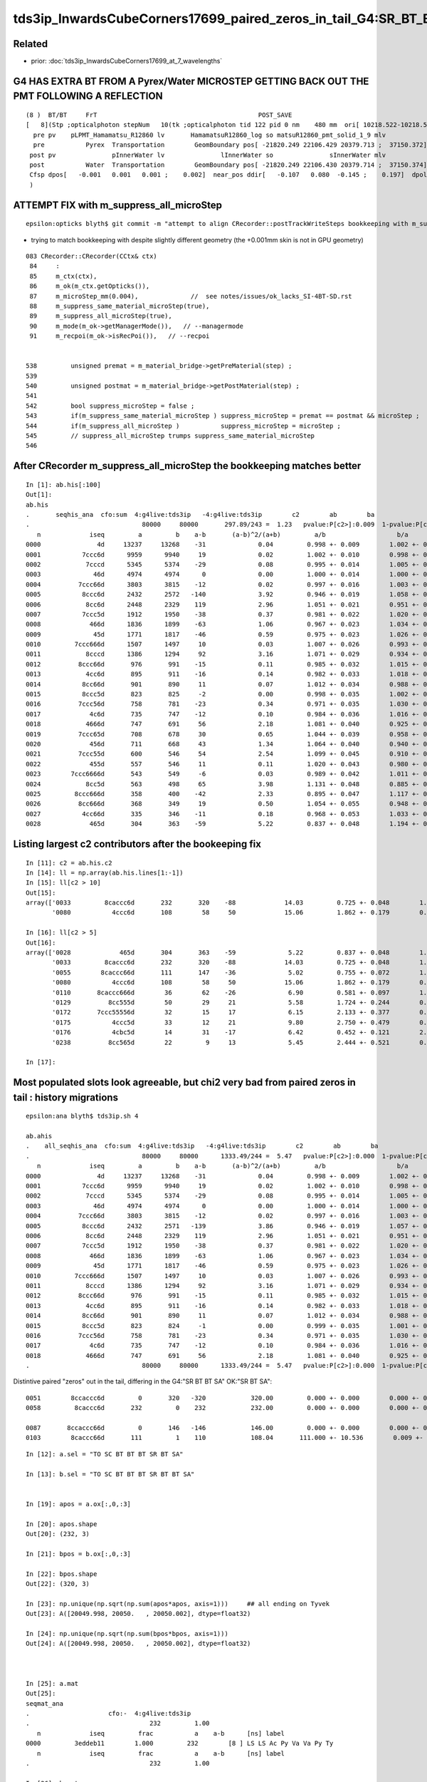tds3ip_InwardsCubeCorners17699_paired_zeros_in_tail_G4:SR_BT_BT_SA_OK:SR_BT_SA
======================================================================================


Related
--------

* prior: :doc:`tds3ip_InwardsCubeCorners17699_at_7_wavelengths`








G4 HAS EXTRA BT FROM A Pyrex/Water MICROSTEP GETTING BACK OUT THE PMT FOLLOWING A REFLECTION 
-----------------------------------------------------------------------------------------------


::

    (8 )  BT/BT     FrT                                           POST_SAVE 
    [   8](Stp ;opticalphoton stepNum   10(tk ;opticalphoton tid 122 pid 0 nm    480 mm  ori[ 10218.522-10218.522-10218.522 ; 17699.000]  pos[ -22085.45122504.35020717.901 ; 37728.561]  )
      pre pv    pLPMT_Hamamatsu_R12860 lv       HamamatsuR12860_log so matsuR12860_pmt_solid_1_9 mlv               lInnerWater mso               sInnerWater
      pre           Pyrex  Transportation        GeomBoundary pos[ -21820.249 22106.429 20379.713 ;  37150.372]  dir[   -0.345   0.599   0.722 ;    1.000]  pol[    0.349   0.796  -0.494 ;    1.000]  ns 190.743 nm 480.000 mm/ns 198.261
     post pv               pInnerWater lv               lInnerWater so               sInnerWater mlv            lReflectorInCD mso            sReflectorInCD
     post           Water  Transportation        GeomBoundary pos[ -21820.249 22106.430 20379.714 ;  37150.374]  dir[   -0.453   0.679   0.577 ;    1.000]  pol[    0.890   0.389   0.240 ;    1.000]  ns 190.743 nm 480.000 mm/ns 218.120
     Cfsp dpos[   -0.001   0.001   0.001 ;    0.002]  near_pos ddir[   -0.107   0.080  -0.145 ;    0.197]  dpol[    0.540  -0.408   0.734 ;    0.998]  dtim[    0.000]        epsilon 1e-06
     )



ATTEMPT FIX with m_suppress_all_microStep 
----------------------------------------------

::

    epsilon:opticks blyth$ git commit -m "attempt to align CRecorder::postTrackWriteSteps bookkeeping with m_suppress_all_microStep for G4 reflected photons getting back out the PMT across the microStep in CPU geometry that is not in GPU geometry, see notes/issues/tds3ip_InwardsCubeCorners17699_paired_zeros_in_tail_G4:SR_BT_BT_SA_OK:SR_BT_SA.rst "


* trying to match bookkeeping with despite slightly different geometry (the +0.001mm skin is not in GPU geometry)

::

    083 CRecorder::CRecorder(CCtx& ctx)
     84     :   
     85     m_ctx(ctx),
     86     m_ok(m_ctx.getOpticks()),
     87     m_microStep_mm(0.004),              //  see notes/issues/ok_lacks_SI-4BT-SD.rst
     88     m_suppress_same_material_microStep(true),
     89     m_suppress_all_microStep(true),
     90     m_mode(m_ok->getManagerMode()),   // --managermode
     91     m_recpoi(m_ok->isRecPoi()),   // --recpoi


    538         unsigned premat = m_material_bridge->getPreMaterial(step) ;
    539 
    540         unsigned postmat = m_material_bridge->getPostMaterial(step) ;
    541 
    542         bool suppress_microStep = false ;
    543         if(m_suppress_same_material_microStep ) suppress_microStep = premat == postmat && microStep ;
    544         if(m_suppress_all_microStep )           suppress_microStep = microStep ;
    545         // suppress_all_microStep trumps suppress_same_material_microStep
    546 



After CRecorder m_suppress_all_microStep the bookkeeping matches better
-------------------------------------------------------------------------

::

    In [1]: ab.his[:100]                                                                                                                                                                                
    Out[1]: 
    ab.his
    .       seqhis_ana  cfo:sum  4:g4live:tds3ip   -4:g4live:tds3ip        c2        ab        ba 
    .                              80000     80000       297.89/243 =  1.23   pvalue:P[c2>]:0.009  1-pvalue:P[c2<]:0.991  
       n             iseq         a         b    a-b       (a-b)^2/(a+b)         a/b                   b/a           [ns] label
    0000               4d     13237     13268    -31              0.04         0.998 +- 0.009        1.002 +- 0.009  [2 ] TO AB
    0001           7ccc6d      9959      9940     19              0.02         1.002 +- 0.010        0.998 +- 0.010  [6 ] TO SC BT BT BT SD
    0002            7cccd      5345      5374    -29              0.08         0.995 +- 0.014        1.005 +- 0.014  [5 ] TO BT BT BT SD
    0003              46d      4974      4974      0              0.00         1.000 +- 0.014        1.000 +- 0.014  [3 ] TO SC AB
    0004          7ccc66d      3803      3815    -12              0.02         0.997 +- 0.016        1.003 +- 0.016  [7 ] TO SC SC BT BT BT SD
    0005           8ccc6d      2432      2572   -140              3.92         0.946 +- 0.019        1.058 +- 0.021  [6 ] TO SC BT BT BT SA
    0006            8cc6d      2448      2329    119              2.96         1.051 +- 0.021        0.951 +- 0.020  [5 ] TO SC BT BT SA
    0007           7ccc5d      1912      1950    -38              0.37         0.981 +- 0.022        1.020 +- 0.023  [6 ] TO RE BT BT BT SD
    0008             466d      1836      1899    -63              1.06         0.967 +- 0.023        1.034 +- 0.024  [4 ] TO SC SC AB
    0009              45d      1771      1817    -46              0.59         0.975 +- 0.023        1.026 +- 0.024  [3 ] TO RE AB
    0010         7ccc666d      1507      1497     10              0.03         1.007 +- 0.026        0.993 +- 0.026  [8 ] TO SC SC SC BT BT BT SD
    0011            8cccd      1386      1294     92              3.16         1.071 +- 0.029        0.934 +- 0.026  [5 ] TO BT BT BT SA
    0012          8ccc66d       976       991    -15              0.11         0.985 +- 0.032        1.015 +- 0.032  [7 ] TO SC SC BT BT BT SA
    0013            4cc6d       895       911    -16              0.14         0.982 +- 0.033        1.018 +- 0.034  [5 ] TO SC BT BT AB
    0014           8cc66d       901       890     11              0.07         1.012 +- 0.034        0.988 +- 0.033  [6 ] TO SC SC BT BT SA
    0015           8ccc5d       823       825     -2              0.00         0.998 +- 0.035        1.002 +- 0.035  [6 ] TO RE BT BT BT SA
    0016          7ccc56d       758       781    -23              0.34         0.971 +- 0.035        1.030 +- 0.037  [7 ] TO SC RE BT BT BT SD
    0017             4c6d       735       747    -12              0.10         0.984 +- 0.036        1.016 +- 0.037  [4 ] TO SC BT AB
    0018            4666d       747       691     56              2.18         1.081 +- 0.040        0.925 +- 0.035  [5 ] TO SC SC SC AB
    0019          7ccc65d       708       678     30              0.65         1.044 +- 0.039        0.958 +- 0.037  [7 ] TO RE SC BT BT BT SD
    0020             456d       711       668     43              1.34         1.064 +- 0.040        0.940 +- 0.036  [4 ] TO SC RE AB
    0021          7ccc55d       600       546     54              2.54         1.099 +- 0.045        0.910 +- 0.039  [7 ] TO RE RE BT BT BT SD
    0022             455d       557       546     11              0.11         1.020 +- 0.043        0.980 +- 0.042  [4 ] TO RE RE AB
    0023        7ccc6666d       543       549     -6              0.03         0.989 +- 0.042        1.011 +- 0.043  [9 ] TO SC SC SC SC BT BT BT SD
    0024            8cc5d       563       498     65              3.98         1.131 +- 0.048        0.885 +- 0.040  [5 ] TO RE BT BT SA
    0025         8ccc666d       358       400    -42              2.33         0.895 +- 0.047        1.117 +- 0.056  [8 ] TO SC SC SC BT BT BT SA
    0026          8cc666d       368       349     19              0.50         1.054 +- 0.055        0.948 +- 0.051  [7 ] TO SC SC SC BT BT SA
    0027           4cc66d       335       346    -11              0.18         0.968 +- 0.053        1.033 +- 0.056  [6 ] TO SC SC BT BT AB
    0028             465d       304       363    -59              5.22         0.837 +- 0.048        1.194 +- 0.063  [4 ] TO RE SC AB



Listing largest c2 contributors after the bookeeping fix
--------------------------------------------------------------

::

    In [11]: c2 = ab.his.c2                                                                                                                                                                             
    In [14]: ll = np.array(ab.his.lines[1:-1])                                                                                                                                                          
    In [15]: ll[c2 > 10]                                                                                                                                                                                
    Out[15]: 
    array(['0033         8caccc6d       232       320    -88             14.03         0.725 +- 0.048        1.379 +- 0.077  [8 ] TO SC BT BT BT SR BT SA',
           '0080           4ccc6d       108        58     50             15.06         1.862 +- 0.179        0.537 +- 0.071  [6 ] TO SC BT BT BT AB'], dtype='<U147')

    In [16]: ll[c2 > 5]                                                                                                                                                                                 
    Out[16]: 
    array(['0028             465d       304       363    -59              5.22         0.837 +- 0.048        1.194 +- 0.063  [4 ] TO RE SC AB',
           '0033         8caccc6d       232       320    -88             14.03         0.725 +- 0.048        1.379 +- 0.077  [8 ] TO SC BT BT BT SR BT SA',
           '0055        8caccc66d       111       147    -36              5.02         0.755 +- 0.072        1.324 +- 0.109  [9 ] TO SC SC BT BT BT SR BT SA',
           '0080           4ccc6d       108        58     50             15.06         1.862 +- 0.179        0.537 +- 0.071  [6 ] TO SC BT BT BT AB',
           '0110       8caccc666d        36        62    -26              6.90         0.581 +- 0.097        1.722 +- 0.219  [10] TO SC SC SC BT BT BT SR BT SA',
           '0129          8cc555d        50        29     21              5.58         1.724 +- 0.244        0.580 +- 0.108  [7 ] TO RE RE RE BT BT SA',
           '0172       7ccc55556d        32        15     17              6.15         2.133 +- 0.377        0.469 +- 0.121  [10] TO SC RE RE RE RE BT BT BT SD',
           '0175           4ccc5d        33        12     21              9.80         2.750 +- 0.479        0.364 +- 0.105  [6 ] TO RE BT BT BT AB',
           '0176           4cbc5d        14        31    -17              6.42         0.452 +- 0.121        2.214 +- 0.398  [6 ] TO RE BT BR BT AB',
           '0238          8cc565d        22         9     13              5.45         2.444 +- 0.521        0.409 +- 0.136  [7 ] TO RE SC RE BT BT SA'], dtype='<U147')

    In [17]:                  



Most populated slots look agreeable, but chi2 very bad from paired zeros in tail : history migrations
--------------------------------------------------------------------------------------------------------

::

    epsilon:ana blyth$ tds3ip.sh 4

    ab.ahis
    .    all_seqhis_ana  cfo:sum  4:g4live:tds3ip   -4:g4live:tds3ip        c2        ab        ba 
    .                              80000     80000      1333.49/244 =  5.47   pvalue:P[c2>]:0.000  1-pvalue:P[c2<]:1.000  
       n             iseq         a         b    a-b       (a-b)^2/(a+b)         a/b                   b/a           [ns] label
    0000               4d     13237     13268    -31              0.04         0.998 +- 0.009        1.002 +- 0.009  [2 ] TO AB
    0001           7ccc6d      9959      9940     19              0.02         1.002 +- 0.010        0.998 +- 0.010  [6 ] TO SC BT BT BT SD
    0002            7cccd      5345      5374    -29              0.08         0.995 +- 0.014        1.005 +- 0.014  [5 ] TO BT BT BT SD
    0003              46d      4974      4974      0              0.00         1.000 +- 0.014        1.000 +- 0.014  [3 ] TO SC AB
    0004          7ccc66d      3803      3815    -12              0.02         0.997 +- 0.016        1.003 +- 0.016  [7 ] TO SC SC BT BT BT SD
    0005           8ccc6d      2432      2571   -139              3.86         0.946 +- 0.019        1.057 +- 0.021  [6 ] TO SC BT BT BT SA
    0006            8cc6d      2448      2329    119              2.96         1.051 +- 0.021        0.951 +- 0.020  [5 ] TO SC BT BT SA
    0007           7ccc5d      1912      1950    -38              0.37         0.981 +- 0.022        1.020 +- 0.023  [6 ] TO RE BT BT BT SD
    0008             466d      1836      1899    -63              1.06         0.967 +- 0.023        1.034 +- 0.024  [4 ] TO SC SC AB
    0009              45d      1771      1817    -46              0.59         0.975 +- 0.023        1.026 +- 0.024  [3 ] TO RE AB
    0010         7ccc666d      1507      1497     10              0.03         1.007 +- 0.026        0.993 +- 0.026  [8 ] TO SC SC SC BT BT BT SD
    0011            8cccd      1386      1294     92              3.16         1.071 +- 0.029        0.934 +- 0.026  [5 ] TO BT BT BT SA
    0012          8ccc66d       976       991    -15              0.11         0.985 +- 0.032        1.015 +- 0.032  [7 ] TO SC SC BT BT BT SA
    0013            4cc6d       895       911    -16              0.14         0.982 +- 0.033        1.018 +- 0.034  [5 ] TO SC BT BT AB
    0014           8cc66d       901       890     11              0.07         1.012 +- 0.034        0.988 +- 0.033  [6 ] TO SC SC BT BT SA
    0015           8ccc5d       823       824     -1              0.00         0.999 +- 0.035        1.001 +- 0.035  [6 ] TO RE BT BT BT SA
    0016          7ccc56d       758       781    -23              0.34         0.971 +- 0.035        1.030 +- 0.037  [7 ] TO SC RE BT BT BT SD
    0017             4c6d       735       747    -12              0.10         0.984 +- 0.036        1.016 +- 0.037  [4 ] TO SC BT AB
    0018            4666d       747       691     56              2.18         1.081 +- 0.040        0.925 +- 0.035  [5 ] TO SC SC SC AB
    .                              80000     80000      1333.49/244 =  5.47   pvalue:P[c2>]:0.000  1-pvalue:P[c2<]:1.000  



Distintive paired "zeros" out in the tail, differing in the G4:"SR BT BT SA" OK:"SR BT SA"::

    0051        8ccaccc6d         0       320   -320            320.00         0.000 +- 0.000        0.000 +- 0.000  [9 ] TO SC BT BT BT SR BT BT SA
    0058         8caccc6d       232         0    232            232.00         0.000 +- 0.000        0.000 +- 0.000  [8 ] TO SC BT BT BT SR BT SA

    0087       8ccaccc66d         0       146   -146            146.00         0.000 +- 0.000        0.000 +- 0.000  [10]  TO SC SC BT BT BT SR BT BT SA
    0103        8caccc66d       111         1    110            108.04       111.000 +- 10.536        0.009 +- 0.009  [9 ] TO SC SC BT BT BT SR BT SA




::

    In [12]: a.sel = "TO SC BT BT BT SR BT SA"

    In [13]: b.sel = "TO SC BT BT BT SR BT BT SA"


    In [19]: apos = a.ox[:,0,:3]

    In [20]: apos.shape
    Out[20]: (232, 3)

    In [21]: bpos = b.ox[:,0,:3]

    In [22]: bpos.shape
    Out[22]: (320, 3)

    In [23]: np.unique(np.sqrt(np.sum(apos*apos, axis=1)))     ## all ending on Tyvek 
    Out[23]: A([20049.998, 20050.   , 20050.002], dtype=float32)

    In [24]: np.unique(np.sqrt(np.sum(bpos*bpos, axis=1)))
    Out[24]: A([20049.998, 20050.   , 20050.002], dtype=float32)



    In [25]: a.mat                                                                                                                                                                                    
    Out[25]: 
    seqmat_ana
    .                     cfo:-  4:g4live:tds3ip 
    .                                232         1.00 
       n             iseq         frac           a    a-b      [ns] label
    0000         3eddeb11        1.000         232        [8 ] LS LS Ac Py Va Va Py Ty
       n             iseq         frac           a    a-b      [ns] label
    .                                232         1.00 

    In [26]: b.mat                                                                                                                                                                                    
    Out[26]: 
    seqmat_ana
    .                     cfo:-  -4:g4live:tds3ip 
    .                                320         1.00 
       n             iseq         frac           a    a-b      [ns] label
    0000        3edddeb11        1.000         320        [9 ] LS LS Ac Py Va Va Va Py Ty
       n             iseq         frac           a    a-b      [ns] label
    .                                320         1.00 



    In [29]: np.set_printoptions(edgeitems=16)

    In [30]: a.bn.view(np.int8).reshape(-1,16)
    Out[30]:
    A([[ 18,  18,  17, -19, -22,  19,  16,   0,   0,   0,   0,   0,   0,   0,   0,   0],
       [ 18,  18,  17, -19, -22,  19,  16,   0,   0,   0,   0,   0,   0,   0,   0,   0],
       [ 18,  18,  17, -19, -22,  19,  16,   0,   0,   0,   0,   0,   0,   0,   0,   0],
       [ 18,  18,  17, -19, -24,  19,  16,   0,   0,   0,   0,   0,   0,   0,   0,   0],
       [ 18,  18,  17, -19, -22,  19,  16,   0,   0,   0,   0,   0,   0,   0,   0,   0],
       [ 18,  18,  17, -19, -22,  19,  16,   0,   0,   0,   0,   0,   0,   0,   0,   0],
       [ 18,  18,  17, -19, -24,  19,  16,   0,   0,   0,   0,   0,   0,   0,   0,   0],
       [ 18,  18,  17, -19, -22,  19,  16,   0,   0,   0,   0,   0,   0,   0,   0,   0],
       [ 18,  18,  17, -19, -22,  19,  16,   0,   0,   0,   0,   0,   0,   0,   0,   0],
       [ 18,  18,  17, -19, -22,  19,  16,   0,   0,   0,   0,   0,   0,   0,   0,   0],
       [ 18,  18,  17, -19, -22,  19,  16,   0,   0,   0,   0,   0,   0,   0,   0,   0],
       [ 18,  18,  17, -19, -22,  19,  16,   0,   0,   0,   0,   0,   0,   0,   0,   0],
       [ 18,  18,  17, -19, -22,  19,  16,   0,   0,   0,   0,   0,   0,   0,   0,   0],
       [ 18,  18,  17, -19, -22,  19,  16,   0,   0,   0,   0,   0,   0,   0,   0,   0],
       [ 18,  18,  17, -19, -24,  19,  16,   0,   0,   0,   0,   0,   0,   0,   0,   0],
       [ 18,  18,  17, -19, -22,  19,  16,   0,   0,   0,   0,   0,   0,   0,   0,   0],
       ...,
       [ 18,  18,  17, -19, -24,  19,  16,   0,   0,   0,   0,   0,   0,   0,   0,   0],
       [ 18,  18,  17, -19, -22,  19,  16,   0,   0,   0,   0,   0,   0,   0,   0,   0],
       [ 18,  18,  17, -19, -22,  19,  16,   0,   0,   0,   0,   0,   0,   0,   0,   0],
       [ 18,  18,  17, -19, -24,  19,  16,   0,   0,   0,   0,   0,   0,   0,   0,   0],
       [ 18,  18,  17, -19, -22,  19,  16,   0,   0,   0,   0,   0,   0,   0,   0,   0],
       [ 18,  18,  17, -19, -22,  19,  16,   0,   0,   0,   0,   0,   0,   0,   0,   0],
       [ 18,  18,  17, -19, -22,  19,  16,   0,   0,   0,   0,   0,   0,   0,   0,   0],
       [ 18,  18,  17, -19, -22,  19,  16,   0,   0,   0,   0,   0,   0,   0,   0,   0],
       [ 18,  18,  17, -19, -24,  19,  16,   0,   0,   0,   0,   0,   0,   0,   0,   0],
       [ 18,  18,  17, -19, -24,  19,  16,   0,   0,   0,   0,   0,   0,   0,   0,   0],
       [ 18,  18,  17, -19, -22,  19,  16,   0,   0,   0,   0,   0,   0,   0,   0,   0],
       [ 18,  18,  17, -19, -22,  19,  16,   0,   0,   0,   0,   0,   0,   0,   0,   0],
       [ 18,  18,  17, -19, -22,  19,  16,   0,   0,   0,   0,   0,   0,   0,   0,   0],
       [ 18,  18,  17, -19, -22,  19,  16,   0,   0,   0,   0,   0,   0,   0,   0,   0],
       [ 18,  18,  17, -19, -22,  19,  16,   0,   0,   0,   0,   0,   0,   0,   0,   0],
       [ 18,  18,  17, -19, -22,  19,  16,   0,   0,   0,   0,   0,   0,   0,   0,   0]], dtype=int8)


    In [33]: print(a.blib.format(a.bn.view(np.int8).reshape(-1,16)[0]))                                                                                                                               
     18 : Acrylic///LS          SC still in LS
     18 : Acrylic///LS          BT thru to Ac
     17 : Water///Acrylic       BT thru to Wa 
    -19 : LS///Acrylic          BT   ???? inconsistent boundary : one of those should be Water ???   DOES THIS MEAN OVERLAPPED VOLUME OR COINCIDENT SURFACE
    -22 : Water///PE_PA         SR
     19 : LS///Acrylic          BT
     16 : Tyvek//Implicit_RINDEX_NoRINDEX_pInnerWater_pCentralDetector/Water  SA


    In [34]: print(a.blib.format(a.bn.view(np.int8).reshape(-1,16)[3]))
     18 : Acrylic///LS          SC 
     18 : Acrylic///LS          BT
     17 : Water///Acrylic       BT 
    -19 : LS///Acrylic          BT    ??? inconsistent boundary ??? 
    -24 : Pyrex///Pyrex         SR
     19 : LS///Acrylic          BT
     16 : Tyvek//Implicit_RINDEX_NoRINDEX_pInnerWater_pCentralDetector/Water    SA

    In [35]: a.sel
    Out[35]: 'TO SC BT BT BT SR BT SA'

    :.,$s/\s*$//g


geocache PE_PA inconsistency 
-------------------------------

* HMM : dont see any "PE_PA" in --dbgseqhis output 
* perhaps the epsilon geocache is out of sync with the precision one : which could mess up material names among other things 

* that means the "PE_PA" actually means "Vacuum"

::

    O[blyth@localhost GItemList]$ cat GMaterialLib.txt
    LS
    Steel
    Tyvek
    Air
    Scintillator
    TiO2Coating
    Adhesive
    Aluminium
    Rock
    LatticedShellSteel
    Acrylic
    Vacuum
    Pyrex
    Water
    vetoWater
    Galactic
    O[blyth@localhost GItemList]$ 


    epsilon:GItemList blyth$ cat GMaterialLib.txt 
    LS
    Steel
    Tyvek
    Air
    Scintillator
    TiO2Coating
    Adhesive
    Aluminium
    Rock
    LatticedShellSteel
    Acrylic
    **PE_PA**
    Vacuum
    Pyrex
    Water
    vetoWater
    Galactic
    epsilon:GItemList blyth$ 





Debug run to get the volume names
--------------------------------------



:: 

    export DBGSEQHIS=0x8ccaccc6d  will make tds3 add the commandline option

    --dbgseqhis 0x8ccaccc6d


    P[blyth@localhost ~]$ jre
    P[blyth@localhost ~]$ export DBGSEQHIS=0x8ccaccc6d
    P[blyth@localhost ~]$ tds3ip



    2021-06-29 20:41:10.921 INFO  [126347] [CDebug::dump@188] CDebug::postTrack
    2021-06-29 20:41:10.921 INFO  [126347] [CRec::dump@194] CDebug::dump record_id 121  origin[ 10218.522-10218.522-10218.522 ; 17699.000]   Ori[ 10218.522-10218.522-10218.522 ; 17699.000] 
    2021-06-29 20:41:10.921 INFO  [126347] [CRec::dump@200]  nstp 10
    (0 )  TO/SC     NAB                       PRE_SAVE POST_SAVE STEP_START 
    [   0](Stp ;opticalphoton stepNum   10(tk ;opticalphoton tid 122 pid 0 nm    480 mm  ori[ 10218.522-10218.522-10218.522 ; 17699.000]  pos[ -22085.45122504.35020717.901 ; 37728.561]  )
      pre pv                   pTarget lv                   lTarget so                   sTarget mlv                  lAcrylic mso                  sAcrylic
      pre              LS          noProc           Undefined pos[      0.000     0.000     0.000 ;      0.000]  dir[   -0.577   0.577   0.577 ;    1.000]  pol[   -0.707   0.000  -0.707 ;    1.000]  ns  0.200 nm 480.000 mm/ns 195.663
     post pv                   pTarget lv                   lTarget so                   sTarget mlv                  lAcrylic mso                  sAcrylic
     post              LS      OpRayleigh    PostStepDoItProc pos[ -20086.920 20086.920 20086.920 ;  34791.566]  dir[   -0.648   0.748   0.143 ;    1.000]  pol[   -0.509  -0.286  -0.812 ;    1.000]  ns 178.014 nm 480.000 mm/ns 195.663
     Cfsp dpos[ -20086.92020086.92020086.920 ; 34791.566]  ddir[   -0.071   0.170  -0.434 ;    0.472]  dpol[    0.198  -0.286  -0.105 ;    0.363]  dtim[  177.814]        epsilon 1e-06
     )
    (1 )  SC/BT     FrT                                           POST_SAVE 
    [   1](Stp ;opticalphoton stepNum   10(tk ;opticalphoton tid 122 pid 0 nm    480 mm  ori[ 10218.522-10218.522-10218.522 ; 17699.000]  pos[ -22085.45122504.35020717.901 ; 37728.561]  )
      pre pv                   pTarget lv                   lTarget so                   sTarget mlv                  lAcrylic mso                  sAcrylic
      pre              LS      OpRayleigh    PostStepDoItProc pos[ -20086.920 20086.920 20086.920 ;  34791.566]  dir[   -0.648   0.748   0.143 ;    1.000]  pol[   -0.509  -0.286  -0.812 ;    1.000]  ns 178.014 nm 480.000 mm/ns 195.663
     post pv                  pAcrylic lv                  lAcrylic so                  sAcrylic mlv               lInnerWater mso               sInnerWater
     post         Acrylic  Transportation        GeomBoundary pos[ -20528.061 20595.787 20184.253 ;  35397.625]  dir[   -0.648   0.747   0.145 ;    1.000]  pol[   -0.512  -0.569   0.643 ;    1.000]  ns 181.491 nm 480.000 mm/ns 195.632
     Cfsp dpos[ -441.141 508.867  97.333 ;  680.459]  ddir[   -0.000  -0.000   0.002 ;    0.002]  dpol[   -0.003  -0.283   1.455 ;    1.482]  dtim[    3.478]        epsilon 1e-06
     )
    (2 )  BT/BT     FrT                                           POST_SAVE 
    [   2](Stp ;opticalphoton stepNum   10(tk ;opticalphoton tid 122 pid 0 nm    480 mm  ori[ 10218.522-10218.522-10218.522 ; 17699.000]  pos[ -22085.45122504.35020717.901 ; 37728.561]  )
      pre pv                  pAcrylic lv                  lAcrylic so                  sAcrylic mlv               lInnerWater mso               sInnerWater
      pre         Acrylic  Transportation        GeomBoundary pos[ -20528.061 20595.787 20184.253 ;  35397.625]  dir[   -0.648   0.747   0.145 ;    1.000]  pol[   -0.512  -0.569   0.643 ;    1.000]  ns 181.491 nm 480.000 mm/ns 195.632
     post pv               pInnerWater lv               lInnerWater so               sInnerWater mlv            lReflectorInCD mso            sReflectorInCD
     post           Water  Transportation        GeomBoundary pos[ -20614.661 20695.623 20203.665 ;  35517.054]  dir[   -0.647   0.757   0.092 ;    1.000]  pol[   -0.538  -0.539   0.649 ;    1.000]  ns 182.174 nm 480.000 mm/ns 218.120
     Cfsp dpos[  -86.600  99.835  19.412 ;  133.580]  ddir[    0.001   0.009  -0.053 ;    0.054]  dpol[   -0.026   0.031   0.005 ;    0.040]  dtim[    0.683]        epsilon 1e-06
     )
    (3 )  BT/BT     FrT                                           POST_SAVE 
    [   3](Stp ;opticalphoton stepNum   10(tk ;opticalphoton tid 122 pid 0 nm    480 mm  ori[ 10218.522-10218.522-10218.522 ; 17699.000]  pos[ -22085.45122504.35020717.901 ; 37728.561]  )
      pre pv               pInnerWater lv               lInnerWater so               sInnerWater mlv            lReflectorInCD mso            sReflectorInCD
      pre           Water  Transportation        GeomBoundary pos[ -20614.661 20695.623 20203.665 ;  35517.054]  dir[   -0.647   0.757   0.092 ;    1.000]  pol[   -0.538  -0.539   0.649 ;    1.000]  ns 182.174 nm 480.000 mm/ns 218.120
     post pv    pLPMT_Hamamatsu_R12860 lv       HamamatsuR12860_log so matsuR12860_pmt_solid_1_9 mlv               lInnerWater mso               sInnerWater
     post           Pyrex  Transportation        GeomBoundary pos[ -21809.558 22092.502 20373.216 ;  37132.242]  dir[   -0.675   0.731  -0.101 ;    1.000]  pol[   -0.674  -0.667  -0.317 ;    1.000]  ns 190.638 nm 480.000 mm/ns 198.261
     Cfsp dpos[ -1194.8971396.879 169.551 ; 1846.022]  ddir[   -0.028  -0.026  -0.193 ;    0.197]  dpol[   -0.136  -0.128  -0.966 ;    0.984]  dtim[    8.463]        epsilon 1e-06
     )


    (4 )  BT/BT     SAM                                           POST_SKIP 
    [   4](Stp ;opticalphoton stepNum   10(tk ;opticalphoton tid 122 pid 0 nm    480 mm  ori[ 10218.522-10218.522-10218.522 ; 17699.000]  pos[ -22085.45122504.35020717.901 ; 37728.561]  )
      pre pv    pLPMT_Hamamatsu_R12860 lv       HamamatsuR12860_log so matsuR12860_pmt_solid_1_9 mlv               lInnerWater mso               sInnerWater
      pre           Pyrex  Transportation        GeomBoundary pos[ -21809.558 22092.502 20373.216 ;  37132.242]  dir[   -0.675   0.731  -0.101 ;    1.000]  pol[   -0.674  -0.667  -0.317 ;    1.000]  ns 190.638 nm 480.000 mm/ns 198.261
     post pv HamamatsuR12860_body_phys lv  HamamatsuR12860_body_log so atsuR12860_body_solid_1_9 mlv       HamamatsuR12860_log mso matsuR12860_pmt_solid_1_9
     post           Pyrex  Transportation        GeomBoundary pos[ -21809.560 22092.504 20373.216 ;  37132.244]  dir[   -0.675   0.731  -0.101 ;    1.000]  pol[   -0.674  -0.667  -0.317 ;    1.000]  ns 190.638 nm 480.000 mm/ns 198.261
     Cfsp dpos[   -0.001   0.001  -0.000 ;    0.002]  near_pos same_dir same_pol dtim[    0.000]        epsilon 1e-06
     )


    (5 )  BT/SR     SpR                                  POST_SAVE MAT_SWAP 
    [   5](Stp ;opticalphoton stepNum   10(tk ;opticalphoton tid 122 pid 0 nm    480 mm  ori[ 10218.522-10218.522-10218.522 ; 17699.000]  pos[ -22085.45122504.35020717.901 ; 37728.561]  )
      pre pv HamamatsuR12860_body_phys lv  HamamatsuR12860_body_log so atsuR12860_body_solid_1_9 mlv       HamamatsuR12860_log mso matsuR12860_pmt_solid_1_9
      pre           Pyrex  Transportation        GeomBoundary pos[ -21809.560 22092.504 20373.216 ;  37132.244]  dir[   -0.675   0.731  -0.101 ;    1.000]  pol[   -0.674  -0.667  -0.317 ;    1.000]  ns 190.638 nm 480.000 mm/ns 198.261
     post pv mamatsuR12860_inner2_phys lv amamatsuR12860_inner2_log so suR12860_inner2_solid_1_9 mlv  HamamatsuR12860_body_log mso atsuR12860_body_solid_1_9
     post          Vacuum  Transportation        GeomBoundary pos[ -21816.633 22100.156 20372.154 ;  37140.369]  dir[   -0.345   0.599   0.722 ;    1.000]  pol[    0.349   0.796  -0.494 ;    1.000]  ns 190.690 nm 480.000 mm/ns 198.261
     Cfsp dpos[   -7.074   7.652  -1.062 ;   10.475]  ddir[    0.330  -0.131   0.824 ;    0.897]  dpol[    1.023   1.463  -0.177 ;    1.794]  dtim[    0.053]        epsilon 1e-06
     )


    (6 )  SR/NA     STS                                           POST_SKIP 
    [   6](Stp ;opticalphoton stepNum   10(tk ;opticalphoton tid 122 pid 0 nm    480 mm  ori[ 10218.522-10218.522-10218.522 ; 17699.000]  pos[ -22085.45122504.35020717.901 ; 37728.561]  )
      pre pv mamatsuR12860_inner2_phys lv amamatsuR12860_inner2_log so suR12860_inner2_solid_1_9 mlv  HamamatsuR12860_body_log mso atsuR12860_body_solid_1_9
      pre          Vacuum  Transportation        GeomBoundary pos[ -21816.633 22100.156 20372.154 ;  37140.369]  dir[   -0.345   0.599   0.722 ;    1.000]  pol[    0.349   0.796  -0.494 ;    1.000]  ns 190.690 nm 480.000 mm/ns 198.261
     post pv HamamatsuR12860_body_phys lv  HamamatsuR12860_body_log so atsuR12860_body_solid_1_9 mlv       HamamatsuR12860_log mso matsuR12860_pmt_solid_1_9
     post           Pyrex  Transportation        GeomBoundary pos[ -21816.633 22100.156 20372.154 ;  37140.369]  dir[   -0.345   0.599   0.722 ;    1.000]  pol[    0.349   0.796  -0.494 ;    1.000]  ns 190.690 nm 480.000 mm/ns 198.261
     Cfsp same_pos same_dir same_pol same_time       epsilon 1e-06
     )


    (7 )  NA/BT     SAM                                           POST_SAVE 
    [   7](Stp ;opticalphoton stepNum   10(tk ;opticalphoton tid 122 pid 0 nm    480 mm  ori[ 10218.522-10218.522-10218.522 ; 17699.000]  pos[ -22085.45122504.35020717.901 ; 37728.561]  )
      pre pv HamamatsuR12860_body_phys lv  HamamatsuR12860_body_log so atsuR12860_body_solid_1_9 mlv       HamamatsuR12860_log mso matsuR12860_pmt_solid_1_9
      pre           Pyrex  Transportation        GeomBoundary pos[ -21816.633 22100.156 20372.154 ;  37140.369]  dir[   -0.345   0.599   0.722 ;    1.000]  pol[    0.349   0.796  -0.494 ;    1.000]  ns 190.690 nm 480.000 mm/ns 198.261
     post pv    pLPMT_Hamamatsu_R12860 lv       HamamatsuR12860_log so matsuR12860_pmt_solid_1_9 mlv               lInnerWater mso               sInnerWater
     post           Pyrex  Transportation        GeomBoundary pos[ -21820.249 22106.429 20379.713 ;  37150.372]  dir[   -0.345   0.599   0.722 ;    1.000]  pol[    0.349   0.796  -0.494 ;    1.000]  ns 190.743 nm 480.000 mm/ns 198.261
     Cfsp dpos[   -3.615   6.274   7.559 ;   10.467]  same_dir same_pol dtim[    0.053]        epsilon 1e-06
     )

    (8 )  BT/BT     FrT                                           POST_SAVE 
    [   8](Stp ;opticalphoton stepNum   10(tk ;opticalphoton tid 122 pid 0 nm    480 mm  ori[ 10218.522-10218.522-10218.522 ; 17699.000]  pos[ -22085.45122504.35020717.901 ; 37728.561]  )
      pre pv    pLPMT_Hamamatsu_R12860 lv       HamamatsuR12860_log so matsuR12860_pmt_solid_1_9 mlv               lInnerWater mso               sInnerWater
      pre           Pyrex  Transportation        GeomBoundary pos[ -21820.249 22106.429 20379.713 ;  37150.372]  dir[   -0.345   0.599   0.722 ;    1.000]  pol[    0.349   0.796  -0.494 ;    1.000]  ns 190.743 nm 480.000 mm/ns 198.261
     post pv               pInnerWater lv               lInnerWater so               sInnerWater mlv            lReflectorInCD mso            sReflectorInCD
     post           Water  Transportation        GeomBoundary pos[ -21820.249 22106.430 20379.714 ;  37150.374]  dir[   -0.453   0.679   0.577 ;    1.000]  pol[    0.890   0.389   0.240 ;    1.000]  ns 190.743 nm 480.000 mm/ns 218.120
     Cfsp dpos[   -0.001   0.001   0.001 ;    0.002]  near_pos ddir[   -0.107   0.080  -0.145 ;    0.197]  dpol[    0.540  -0.408   0.734 ;    0.998]  dtim[    0.000]        epsilon 1e-06
     )

    THIS IS THE EXTRA BT : GETTING BACK OUT THE PMT FOLLOWING A REFLECTION 


    (9 )  BT/SA     NRI              POST_SAVE POST_DONE LAST_POST SURF_ABS 
    [   9](Stp ;opticalphoton stepNum   10(tk ;opticalphoton tid 122 pid 0 nm    480 mm  ori[ 10218.522-10218.522-10218.522 ; 17699.000]  pos[ -22085.45122504.35020717.901 ; 37728.561]  )
      pre pv               pInnerWater lv               lInnerWater so               sInnerWater mlv            lReflectorInCD mso            sReflectorInCD
      pre           Water  Transportation        GeomBoundary pos[ -21820.249 22106.430 20379.714 ;  37150.374]  dir[   -0.453   0.679   0.577 ;    1.000]  pol[    0.890   0.389   0.240 ;    1.000]  ns 190.743 nm 480.000 mm/ns 218.120
     post pv          pCentralDetector lv            lReflectorInCD so            sReflectorInCD mlv           lOuterWaterPool mso           sOuterWaterPool
     post           Tyvek  Transportation        GeomBoundary pos[ -22085.451 22504.350 20717.901 ;  37728.561]  dir[   -0.453   0.679   0.577 ;    1.000]  pol[    0.890   0.389   0.240 ;    1.000]  ns 193.428 nm 480.000 mm/ns 218.120
     Cfsp dpos[ -265.201 397.920 338.187 ;  585.698]  same_dir same_pol dtim[    2.685]        epsilon 1e-06
     )


    2021-06-29 20:41:10.923 INFO  [126347] [CRec::dump@204]  npoi 0
    2021-06-29 20:41:10.923 INFO  [126347] [CDebug::dump_brief@204] CRecorder::dump_brief m_ctx._record_id      121 m_photon._badflag     0 --dbgseqhis  sas: POST_SAVE POST_DONE LAST_POST SURF_ABS 
    2021-06-29 20:41:10.923 INFO  [126347] [CDebug::dump_brief@213]  seqhis        8ccaccc6d    TO SC BT BT BT SR BT BT SA                      
    2021-06-29 20:41:10.923 INFO  [126347] [CDebug::dump_brief@218]  mskhis             1aa0    SC|SA|SR|BT|TO
    2021-06-29 20:41:10.923 INFO  [126347] [CDebug::dump_brief@223]  seqmat        3edddeb11    LS LS Acrylic Water Pyrex Pyrex Pyrex Water Tyvek - - - - - - - 
    2021-06-29 20:41:10.923 INFO  [126347] [CDebug::dump_sequence@231] CDebug::dump_sequence



::

   0:TO/SC NAB LS-LS    
   1:SC/BT FrT LS-Ac
   2:BT/BT FrT Ac-Wa
   3:BT/BT FrT Wa-Py
   4:BT/BT SAM Py-Py    ## this one gets suppressed ? because the solid is skipped from GPU geom
   5:BT/SR SpR Py-Va     
   6:SR/NA STS Va-Py    ## STS:step-too-small following SpR:reflection is something I recall getting
   7:NA/BT SAM Py-Py
   8:BT/BT FrT Py-Wa
   9:BT/SA NRI Wa-Ty

   b.sel = "TO SC BT BT BT SR BT BT SA"


Hmnm : could just be a bookkeeping emulation issue in CRecorder::postTrackWriteSteps following SR 
-------------------------------------------------------------------------------------------------------

::

    In [39]: a.sel = "*SR*"                                                                                                                                                                             

    In [40]: a.his                                                                                                                                                                                      
    Out[40]: 
    seqhis_ana
    .                     cfo:-  4:g4live:tds3ip 
    .                                902         1.00 
       n             iseq         frac           a    a-b      [ns] label
    0000         8caccc6d        0.257         232        [8 ] TO SC BT BT BT SR BT SA
    0001        8caccc66d        0.123         111        [9 ] TO SC SC BT BT BT SR BT SA
    0002         8caccc5d        0.072          65        [8 ] TO RE BT BT BT SR BT SA
    0003       8caccc666d        0.040          36        [10] TO SC SC SC BT BT BT SR BT SA
    0004        8cacbcc6d        0.027          24        [9 ] TO SC BT BT BR BT SR BT SA
    0005        8caccc65d        0.021          19        [9 ] TO RE SC BT BT BT SR BT SA
    0006        8caccc56d        0.020          18        [9 ] TO SC RE BT BT BT SR BT SA
    0007       8caccc566d        0.019          17        [10] TO SC SC RE BT BT BT SR BT SA
    0008       8cabaccc6d        0.019          17        [10] TO SC BT BT BT SR BR SR BT SA
    0009       caccc6666d        0.018          16        [10] TO SC SC SC SC BT BT BT SR BT
    0010        8caccc55d        0.016          14        [9 ] TO RE RE BT BT BT SR BT SA
    0011       8cacbcc66d        0.016          14        [10] TO SC SC BT BT BR BT SR BT SA
    0012       caccaccc6d        0.014          13        [10] TO SC BT BT BT SR BT BT SR BT
    0013       8caccccc6d        0.012          11        [10] TO SC BT BT BT BT BT SR BT SA
    0014       8caccc555d        0.011          10        [10] TO RE RE RE BT BT BT SR BT SA
    0015       8caccc556d        0.009           8        [10] TO SC RE RE BT BT BT SR BT SA
    0016       8caccc665d        0.009           8        [10] TO RE SC SC BT BT BT SR BT SA
    0017       8caccc656d        0.008           7        [10] TO SC RE SC BT BT BT SR BT SA
    0018       abaccc666d        0.008           7        [10] TO SC SC SC BT BT BT SR BR SR
    0019        8cacbcc5d        0.008           7        [9 ] TO RE BT BT BR BT SR BT SA
    0020       cabaccc66d        0.007           6        [10] TO SC SC BT BT BT SR BR SR BT
    0021       8caccc655d        0.007           6        [10] TO RE RE SC BT BT BT SR BT SA
    0022         4caccc6d        0.007           6        [8 ] TO SC BT BT BT SR BT AB


    In [41]: b.sel = "*SR*"                                                                                                                                                                             

    In [42]: b.his[:20]                                                                                                                                                                                 
    Out[42]: 
    seqhis_ana
    .                     cfo:-  -4:g4live:tds3ip 
    .                               1055         1.00 
       n             iseq         frac           a    a-b      [ns] label
    0000        8ccaccc6d        0.303         320        [9 ] TO SC BT BT BT SR BT BT SA
    0001       8ccaccc66d        0.138         146        [10] TO SC SC BT BT BT SR BT BT SA
    0002       ccaccc666d        0.067          71        [10] TO SC SC SC BT BT BT SR BT BT
    0003        8ccaccc5d        0.060          63        [9 ] TO RE BT BT BT SR BT BT SA
    0004       8ccaccc65d        0.031          33        [10] TO RE SC BT BT BT SR BT BT SA
    0005       cabcaccc6d        0.027          29        [10] TO SC BT BT BT SR BT BR SR BT
    0006       8ccaccc55d        0.024          25        [10] TO RE RE BT BT BT SR BT BT SA
    0007       8ccaccc56d        0.024          25        [10] TO SC RE BT BT BT SR BT BT SA
    0008       8ccacbcc6d        0.017          18        [10] TO SC BT BT BR BT SR BT BT SA
    0009       abcaccc66d        0.016          17        [10] TO SC SC BT BT BT SR BT BR SR
    0010       caccc6666d        0.015          16        [10] TO SC SC SC SC BT BT BT SR BT
    0011       ccaccc656d        0.011          12        [10] TO SC RE SC BT BT BT SR BT BT
    0012       caccc5666d        0.010          11        [10] TO SC SC SC RE BT BT BT SR BT
    0013       cabcaccc5d        0.009          10        [10] TO RE BT BT BT SR BT BR SR BT
    0014       acccaccc6d        0.009          10        [10] TO SC BT BT BT SR BT BT BT SR
    0015       8ccacbcc5d        0.009          10        [10] TO RE BT BT BR BT SR BT BT SA
    0016       caccc6566d        0.009           9        [10] TO SC SC RE SC BT BT BT SR BT
    0017       ccaccc556d        0.009           9        [10] TO SC RE RE BT BT BT SR BT BT
    0018       ccacbcc66d        0.008           8        [10] TO SC SC BT BT BR BT SR BT BT
    .                               1055         1.00 



